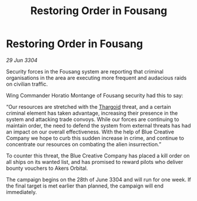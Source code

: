 :PROPERTIES:
:ID:       d287744d-3063-47a6-ad74-6cb7ca9e8771
:END:
#+title: Restoring Order in Fousang
#+filetags: :3304:galnet:

* Restoring Order in Fousang

/29 Jun 3304/

Security forces in the Fousang system are reporting that criminal organisations in the area are executing more frequent and audacious raids on civilian traffic.  

Wing Commander Horatio Montange of Fousang security had this to say: 

“Our resources are stretched with the [[id:09343513-2893-458e-a689-5865fdc32e0a][Thargoid]] threat, and a certain criminal element has taken advantage, increasing their presence in the system and attacking trade convoys. While our forces are continuing to maintain order, the need to defend the system from external threats has had an impact on our overall effectiveness. With the help of Blue Creative Company we hope to curb this sudden increase in crime, and continue to concentrate our resources on combating the alien insurrection.” 

To counter this threat, the Blue Creative Company has placed a kill order on all ships on its wanted list, and has promised to reward pilots who deliver bounty vouchers to Akers Orbital. 

The campaign begins on the 28th of June 3304 and will run for one week. If the final target is met earlier than planned, the campaign will end immediately.
